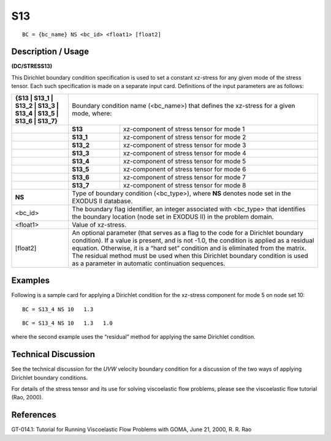 *******
**S13**
*******

::

	BC = {bc_name} NS <bc_id> <float1> [float2]

-----------------------
**Description / Usage**
-----------------------

**(DC/STRESS13)**

This Dirichlet boundary condition specification is used to set a constant xz-stress for
any given mode of the stress tensor. Each such specification is made on a separate input
card. Definitions of the input parameters are as follows:

+-----------------------------------------------------------------+------------------------------------------------------+
|**{S13 | S13_1 | S13_2 | S13_3 | S13_4 | S13_5 | S13_6 | S13_7}**| Boundary condition name (<bc_name>) that defines     |
|                                                                 | the xz-stress for a given mode, where:               |
+-----------------------------------------------------------------+----------+-------------------------------------------+
|                                                                 | **S13**  | xz-component of stress tensor for mode 1  |
+-----------------------------------------------------------------+----------+-------------------------------------------+
|                                                                 | **S13_1**| xz-component of stress tensor for mode 2  |
+-----------------------------------------------------------------+----------+-------------------------------------------+
|                                                                 | **S13_2**| xz-component of stress tensor for mode 3  |
+-----------------------------------------------------------------+----------+-------------------------------------------+
|                                                                 | **S13_3**| xz-component of stress tensor for mode 4  |
+-----------------------------------------------------------------+----------+-------------------------------------------+
|                                                                 | **S13_4**| xz-component of stress tensor for mode 5  |
+-----------------------------------------------------------------+----------+-------------------------------------------+
|                                                                 | **S13_5**| xz-component of stress tensor for mode 6  |
+-----------------------------------------------------------------+----------+-------------------------------------------+
|                                                                 | **S13_6**| xz-component of stress tensor for mode 7  |
+-----------------------------------------------------------------+----------+-------------------------------------------+
|                                                                 | **S13_7**| xz-component of stress tensor for mode 8  |
+-----------------------------------------------------------------+----------+-------------------------------------------+
|**NS**                                                           | Type of boundary condition (<bc_type>), where **NS** |
|                                                                 | denotes node set in the EXODUS II database.          |
+-----------------------------------------------------------------+------------------------------------------------------+
|<bc_id>                                                          | The boundary flag identifier, an integer associated  |
|                                                                 | with <bc_type> that identifies the boundary location |
|                                                                 | (node set in EXODUS II) in the problem domain.       |
+-----------------------------------------------------------------+------------------------------------------------------+
|<float1>                                                         | Value of xz-stress.                                  |
+-----------------------------------------------------------------+------------------------------------------------------+
|[float2]                                                         | An optional parameter (that serves as a flag to the  |
|                                                                 | code for a Dirichlet boundary condition). If a value |
|                                                                 | is present, and is not -1.0, the condition is applied| 
|                                                                 | as a residual equation. Otherwise, it is a “hard set”| 
|                                                                 | condition and is eliminated from the matrix. The     |
|                                                                 | residual method must be used when this Dirichlet     |
|                                                                 | boundary condition is used as a parameter in         |
|                                                                 | automatic continuation sequences.                    |
+-----------------------------------------------------------------+------------------------------------------------------+

------------
**Examples**
------------

Following is a sample card for applying a Dirichlet condition for the xz-stress
component for mode 5 on node set 10:
::

   BC = S13_4 NS 10   1.3

::

   BC = S13_4 NS 10   1.3   1.0

where the second example uses the “residual” method for applying the same Dirichlet
condition.

-------------------------
**Technical Discussion**
-------------------------

See the technical discussion for the *UVW* velocity boundary condition for a discussion
of the two ways of applying Dirichlet boundary conditions.

For details of the stress tensor and its use for solving viscoelastic flow problems, please
see the viscoelastic flow tutorial (Rao, 2000).



--------------
**References**
--------------

GT-014.1: Tutorial for Running Viscoelastic Flow Problems with GOMA, June 21,
2000, R. R. Rao
